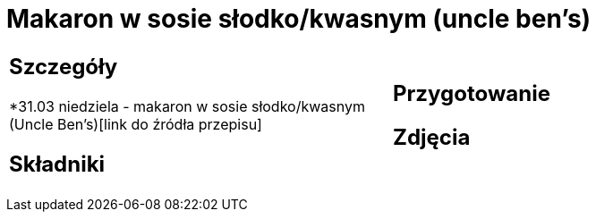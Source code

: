 = Makaron w sosie słodko/kwasnym (uncle ben's)

[cols=".<a,.<a"]
[frame=none]
[grid=none]
|===
|
== Szczegóły
*31.03 niedziela - makaron w sosie słodko/kwasnym (Uncle Ben's)[link do źródła przepisu]

== Składniki


|
== Przygotowanie


== Zdjęcia
|===
